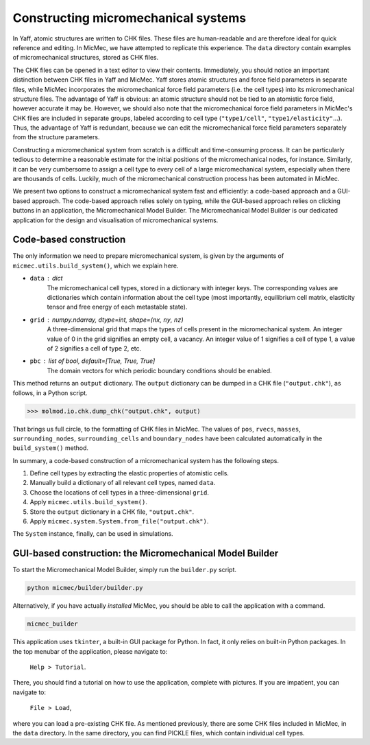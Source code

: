 Constructing micromechanical systems
####################################

In Yaff, atomic structures are written to CHK files. These files are human-readable and are therefore ideal for quick reference and editing. In MicMec, we have attempted to replicate this experience. The ``data`` directory contain examples of micromechanical structures, stored as CHK files.

The CHK files can be opened in a text editor to view their contents. Immediately, you should notice an important distinction between CHK files in Yaff and MicMec. Yaff stores atomic structures and force field parameters in separate files, while MicMec incorporates the micromechanical force field parameters (i.e. the cell types) into its micromechanical structure files. The advantage of Yaff is obvious: an atomic structure should not be tied to an atomistic force field, however accurate it may be. However, we should also note that the micromechanical force field parameters in MicMec's CHK files are included in separate groups, labeled according to cell type (``"type1/cell"``, ``"type1/elasticity"``...). Thus, the advantage of Yaff is redundant, because we can edit the micromechanical force field parameters separately from the structure parameters.

Constructing a micromechanical system from scratch is a difficult and time-consuming process. It can be particularly tedious to determine a reasonable estimate for the initial positions of the micromechanical nodes, for instance. Similarly, it can be very cumbersome to assign a cell type to every cell of a large micromechanical system, especially when there are thousands of cells. Luckily, much of the micromechanical construction process has been automated in MicMec.

We present two options to construct a micromechanical system fast and efficiently: a code-based approach and a GUI-based approach. The code-based approach relies solely on typing, while the GUI-based approach relies on clicking buttons in an application, the Micromechanical Model Builder. The Micromechanical Model Builder is our dedicated application for the design and visualisation of micromechanical systems.


Code-based construction
=======================

The only information we need to prepare micromechanical system, is given by the arguments of ``micmec.utils.build_system()``, which we explain here.

-   ``data`` : dict
     The micromechanical cell types, stored in a dictionary with integer keys. The corresponding values are dictionaries which contain information about the cell type (most importantly, equilibrium cell matrix, elasticity tensor and free energy of each metastable state).
-   ``grid`` : numpy.ndarray, dtype=int, shape=(``nx``, ``ny``, ``nz``)
     A three-dimensional grid that maps the types of cells present in the micromechanical system. An integer value of 0 in the grid signifies an empty cell, a vacancy. An integer value of 1 signifies a cell of type 1, a value of 2 signifies a cell of type 2, etc.
-   ``pbc`` : list of bool, default=[True, True, True]
     The domain vectors for which periodic boundary conditions should be enabled.

This method returns an ``output`` dictionary. The ``output`` dictionary can be dumped in a CHK file (``"output.chk"``), as follows, in a Python script.

>>> molmod.io.chk.dump_chk("output.chk", output)

That brings us full circle, to the formatting of CHK files in MicMec. The values of ``pos``, ``rvecs``, ``masses``, ``surrounding_nodes``, ``surrounding_cells`` and ``boundary_nodes`` have been calculated automatically in the ``build_system()`` method.

In summary, a code-based construction of a micromechanical system has the following steps.

#.  Define cell types by extracting the elastic properties of atomistic cells.
#.  Manually build a dictionary of all relevant cell types, named ``data``.
#.  Choose the locations of cell types in a three-dimensional ``grid``.
#.  Apply ``micmec.utils.build_system()``.
#.  Store the ``output`` dictionary in a CHK file, ``"output.chk"``.
#.  Apply ``micmec.system.System.from_file("output.chk")``.

The ``System`` instance, finally, can be used in simulations.


GUI-based construction: the Micromechanical Model Builder
=========================================================

To start the Micromechanical Model Builder, simply run the ``builder.py`` script.

.. code:: bash

   python micmec/builder/builder.py

Alternatively, if you have actually *installed* MicMec, you should be able to call the application with a command.

.. code:: bash

   micmec_builder

This application uses ``tkinter``, a built-in GUI package for Python. In fact, it only relies on built-in Python packages. In the top menubar of the application, please navigate to:

   ``Help > Tutorial``.

There, you should find a tutorial on how to use the application, complete with pictures. If you are impatient, you can navigate to:

   ``File > Load``,

where you can load a pre-existing CHK file. As mentioned previously, there are some CHK files included in MicMec, in the ``data`` directory. In the same directory, you can find PICKLE files, which contain individual cell types.

